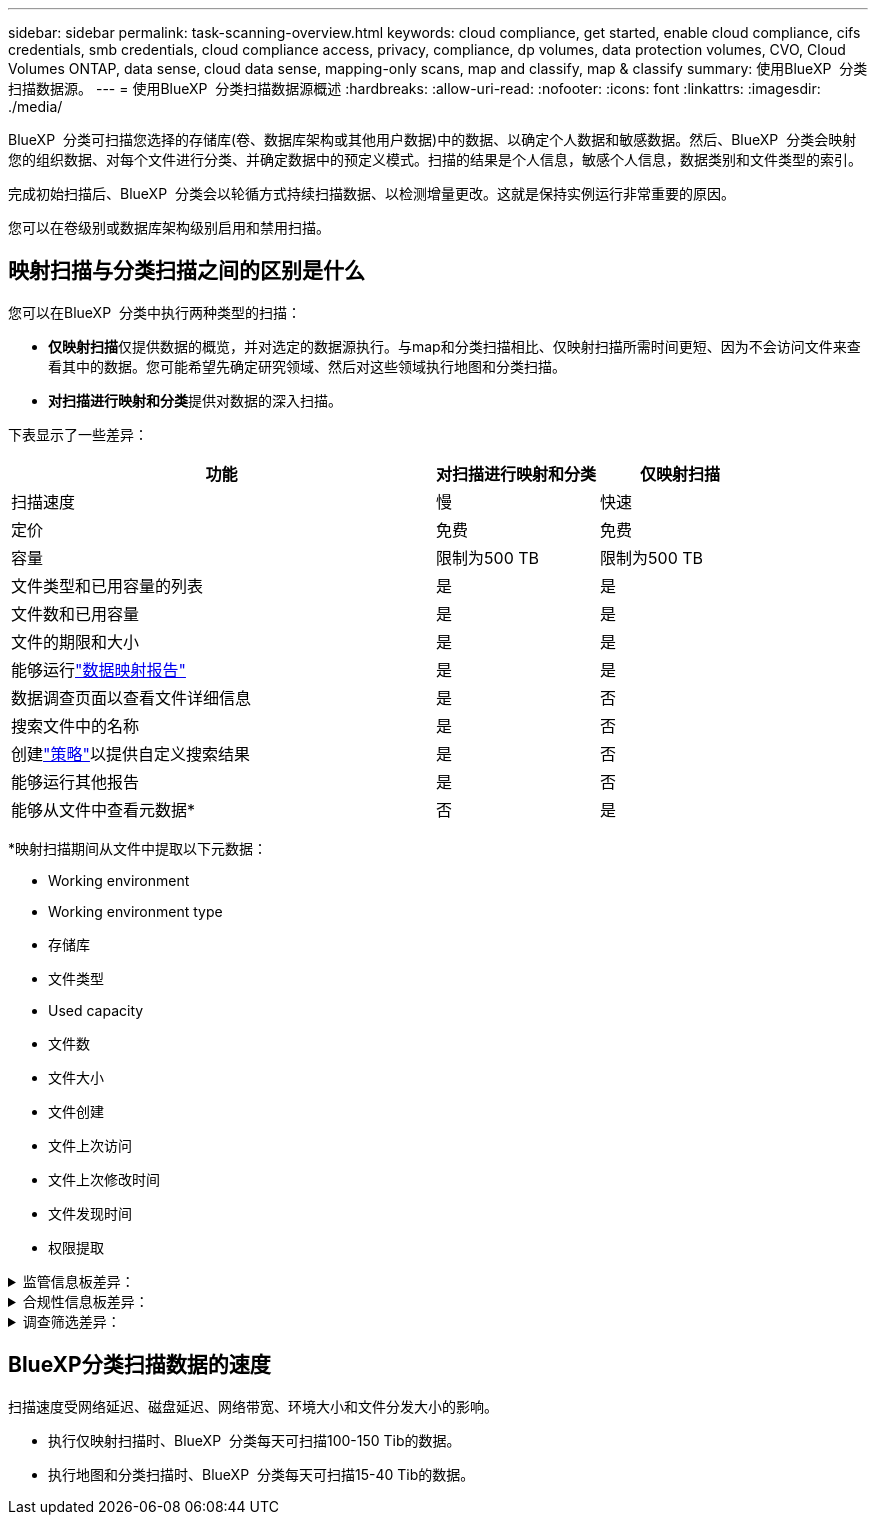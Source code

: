 ---
sidebar: sidebar 
permalink: task-scanning-overview.html 
keywords: cloud compliance, get started, enable cloud compliance, cifs credentials, smb credentials, cloud compliance access, privacy, compliance, dp volumes, data protection volumes, CVO, Cloud Volumes ONTAP, data sense, cloud data sense, mapping-only scans, map and classify, map & classify 
summary: 使用BlueXP  分类扫描数据源。 
---
= 使用BlueXP  分类扫描数据源概述
:hardbreaks:
:allow-uri-read: 
:nofooter: 
:icons: font
:linkattrs: 
:imagesdir: ./media/


[role="lead"]
BlueXP  分类可扫描您选择的存储库(卷、数据库架构或其他用户数据)中的数据、以确定个人数据和敏感数据。然后、BlueXP  分类会映射您的组织数据、对每个文件进行分类、并确定数据中的预定义模式。扫描的结果是个人信息，敏感个人信息，数据类别和文件类型的索引。

完成初始扫描后、BlueXP  分类会以轮循方式持续扫描数据、以检测增量更改。这就是保持实例运行非常重要的原因。

您可以在卷级别或数据库架构级别启用和禁用扫描。



== 映射扫描与分类扫描之间的区别是什么

您可以在BlueXP  分类中执行两种类型的扫描：

* **仅映射扫描**仅提供数据的概览，并对选定的数据源执行。与map和分类扫描相比、仅映射扫描所需时间更短、因为不会访问文件来查看其中的数据。您可能希望先确定研究领域、然后对这些领域执行地图和分类扫描。
* **对扫描进行映射和分类**提供对数据的深入扫描。


下表显示了一些差异：

[cols="47,18,18"]
|===
| 功能 | 对扫描进行映射和分类 | 仅映射扫描 


| 扫描速度 | 慢 | 快速 


| 定价 | 免费 | 免费 


| 容量 | 限制为500 TB | 限制为500 TB 


| 文件类型和已用容量的列表 | 是 | 是 


| 文件数和已用容量 | 是 | 是 


| 文件的期限和大小 | 是 | 是 


| 能够运行link:task-controlling-governance-data.html#data-mapping-report["数据映射报告"] | 是 | 是 


| 数据调查页面以查看文件详细信息 | 是 | 否 


| 搜索文件中的名称 | 是 | 否 


| 创建link:task-using-policies.html["策略"]以提供自定义搜索结果 | 是 | 否 


| 能够运行其他报告 | 是 | 否 


| 能够从文件中查看元数据* | 否 | 是 
|===
*映射扫描期间从文件中提取以下元数据：

* Working environment
* Working environment type
* 存储库
* 文件类型
* Used capacity
* 文件数
* 文件大小
* 文件创建
* 文件上次访问
* 文件上次修改时间
* 文件发现时间
* 权限提取


.监管信息板差异：
[%collapsible]
====
[cols="40,25,25"]
|===
| 功能 | 映射和分类 | 映射 


| 陈旧数据 | 是 | 是 


| 非业务数据 | 是 | 是 


| 文件重复 | 是 | 是 


| 预定义策略 | 是 | 否 


| 自定义策略 | 是 | 是 


| DDA报告 | 是 | 是 


| 映射报告 | 是 | 是 


| 灵敏度级别检测 | 是 | 否 


| 具有广泛权限的敏感数据 | 是 | 否 


| 打开权限 | 是 | 是 


| 数据存在期限 | 是 | 是 


| 数据大小 | 是 | 是 


| 类别 | 是 | 否 


| 文件类型 | 是 | 是 
|===
====
.合规性信息板差异：
[%collapsible]
====
[cols="40,25,25"]
|===
| 功能 | 映射和分类 | 映射 


| 个人信息 | 是 | 否 


| 敏感的个人信息 | 是 | 否 


| 隐私风险评估报告 | 是 | 否 


| HIPAA 报告 | 是 | 否 


| PCI DSS 报告 | 是 | 否 
|===
====
.调查筛选差异：
[%collapsible]
====
[cols="40,25,25"]
|===
| 功能 | 映射和分类 | 映射 


| 策略 | 是 | 是 


| Working environment type | 是 | 是 


| Working environment | 是 | 是 


| 存储库 | 是 | 是 


| 文件类型 | 是 | 是 


| 文件大小 | 是 | 是 


| 创建时间 | 是 | 是 


| 发现时间 | 是 | 是 


| 上次修改时间 | 是 | 是 


| 上次访问 | 是 | 是 


| 打开权限 | 是 | 是 


| 文件目录路径 | 是 | 是 


| 类别 | 是 | 否 


| 敏感度 | 是 | 否 


| 标识符数量 | 是 | 否 


| 个人数据 | 是 | 否 


| 敏感的个人数据 | 是 | 否 


| 数据主题 | 是 | 否 


| 重复 | 是 | 是 


| 分类状态 | 是 | 状态始终为"洞察力有限" 


| 扫描分析事件 | 是 | 是 


| 文件哈希 | 是 | 是 


| 具有访问权限的用户数 | 是 | 是 


| 用户/组权限 | 是 | 是 


| 文件所有者 | 是 | 是 


| 目录类型 | 是 | 是 
|===
====


== BlueXP分类扫描数据的速度

扫描速度受网络延迟、磁盘延迟、网络带宽、环境大小和文件分发大小的影响。

* 执行仅映射扫描时、BlueXP  分类每天可扫描100-150 Tib的数据。
* 执行地图和分类扫描时、BlueXP  分类每天可扫描15-40 Tib的数据。

